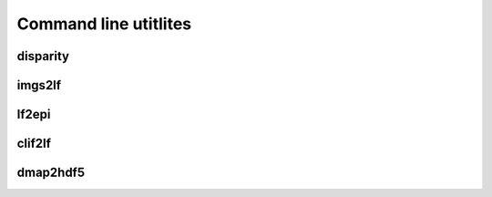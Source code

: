 Command line utitlites
======================

disparity
---------

.. argparse::
   :ref: DisneyDisp.disparity.parser
   :prog: disparity

imgs2lf
-------

.. argparse::
   :ref: DisneyDisp.imgs2lf.parser
   :prog: imgs2lf
    
lf2epi
------

.. argparse::
   :ref: DisneyDisp.lf2epi.parser
   :prog: lf2epi
    

clif2lf
-------

.. argparse::
   :ref: DisneyDisp.clif2lf.parser
   :prog: clif2lf


dmap2hdf5
---------

.. argparse::
   :ref: DisneyDisp.dmap2hdf5.parser
   :prog: dmap2hdf5


